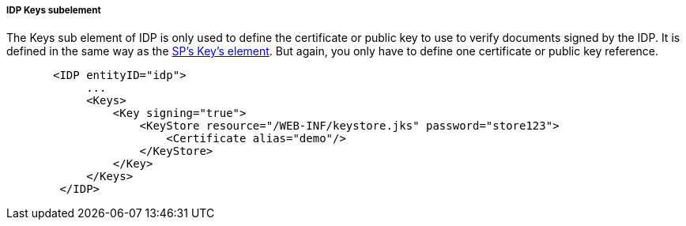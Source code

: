 
===== IDP Keys subelement

The Keys sub element of IDP is only used to define the certificate or public key to use to verify documents signed by the IDP.
It is defined in the same way as the <<fake/../../../../saml/java/general-config/sp-keys.adoc#_saml-sp-keys,SP's Key's element>>.
But again, you only have to define one certificate or public key reference.

[source,xml]
----
       <IDP entityID="idp">
            ...
            <Keys>
                <Key signing="true">
                    <KeyStore resource="/WEB-INF/keystore.jks" password="store123">
                        <Certificate alias="demo"/>
                    </KeyStore>
                </Key>
            </Keys>
        </IDP>
----
